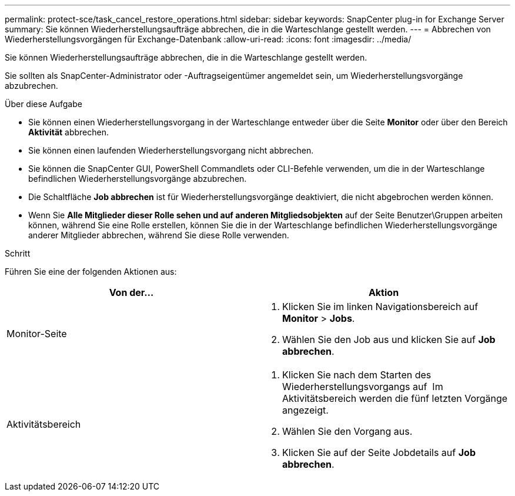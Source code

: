 ---
permalink: protect-sce/task_cancel_restore_operations.html 
sidebar: sidebar 
keywords: SnapCenter plug-in for Exchange Server 
summary: Sie können Wiederherstellungsaufträge abbrechen, die in die Warteschlange gestellt werden. 
---
= Abbrechen von Wiederherstellungsvorgängen für Exchange-Datenbank
:allow-uri-read: 
:icons: font
:imagesdir: ../media/


[role="lead"]
Sie können Wiederherstellungsaufträge abbrechen, die in die Warteschlange gestellt werden.

Sie sollten als SnapCenter-Administrator oder -Auftragseigentümer angemeldet sein, um Wiederherstellungsvorgänge abzubrechen.

.Über diese Aufgabe
* Sie können einen Wiederherstellungsvorgang in der Warteschlange entweder über die Seite *Monitor* oder über den Bereich *Aktivität* abbrechen.
* Sie können einen laufenden Wiederherstellungsvorgang nicht abbrechen.
* Sie können die SnapCenter GUI, PowerShell Commandlets oder CLI-Befehle verwenden, um die in der Warteschlange befindlichen Wiederherstellungsvorgänge abzubrechen.
* Die Schaltfläche *Job abbrechen* ist für Wiederherstellungsvorgänge deaktiviert, die nicht abgebrochen werden können.
* Wenn Sie *Alle Mitglieder dieser Rolle sehen und auf anderen Mitgliedsobjekten* auf der Seite Benutzer\Gruppen arbeiten können, während Sie eine Rolle erstellen, können Sie die in der Warteschlange befindlichen Wiederherstellungsvorgänge anderer Mitglieder abbrechen, während Sie diese Rolle verwenden.


.Schritt
Führen Sie eine der folgenden Aktionen aus:

|===
| Von der... | Aktion 


 a| 
Monitor-Seite
 a| 
. Klicken Sie im linken Navigationsbereich auf *Monitor* > *Jobs*.
. Wählen Sie den Job aus und klicken Sie auf *Job abbrechen*.




 a| 
Aktivitätsbereich
 a| 
. Klicken Sie nach dem Starten des Wiederherstellungsvorgangs auf image:../media/activity_pane_icon.gif[""] Im Aktivitätsbereich werden die fünf letzten Vorgänge angezeigt.
. Wählen Sie den Vorgang aus.
. Klicken Sie auf der Seite Jobdetails auf *Job abbrechen*.


|===
